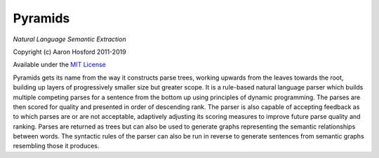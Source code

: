 Pyramids
========

*Natural Language Semantic Extraction*

Copyright (c) Aaron Hosford 2011-2019

Available under the `MIT License <http://opensource.org/licenses/MIT>`__

Pyramids gets its name from the way it constructs parse trees, working
upwards from the leaves towards the root, building up layers of
progressively smaller size but greater scope. It is a rule-based natural
language parser which builds multiple competing parses for a sentence from
the bottom up using principles of dynamic programming. The parses are then
scored for quality and presented in order of descending rank. The parser is
also capable of accepting feedback as to which parses are or are not acceptable,
adaptively adjusting its scoring measures to improve future parse quality and
ranking. Parses are returned as trees but can also be used to generate graphs
representing the semantic relationships between words. The syntactic rules of
the parser can also be run in reverse to generate sentences from semantic graphs
resembling those it produces.
